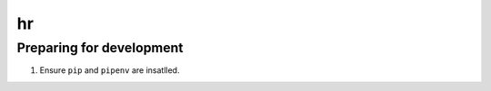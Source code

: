 hr
========


Preparing for development
---------------------------
1. Ensure ``pip`` and ``pipenv`` are insatlled.

